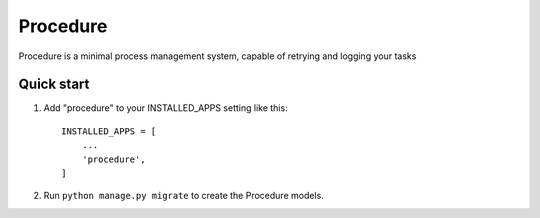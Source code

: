 ==========
Procedure
==========

Procedure is a minimal process management system, capable of retrying and logging your tasks

Quick start
-----------

1. Add "procedure" to your INSTALLED_APPS setting like this::

    INSTALLED_APPS = [
        ...
        'procedure',
    ]

2. Run ``python manage.py migrate`` to create the Procedure models.
